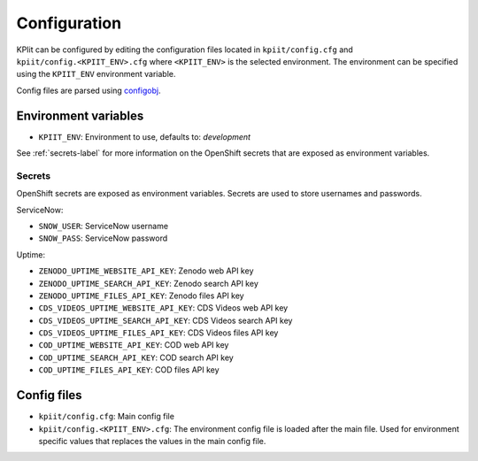 ..
    Copyright (C) 2018 CERN.

    KPIit is free software; you can redistribute it and/or modify i
    under the terms of the MIT License; see LICENSE file for more details.


Configuration
=============

KPIit can be configured by editing the configuration files located in
``kpiit/config.cfg`` and ``kpiit/config.<KPIIT_ENV>.cfg`` where ``<KPIIT_ENV>`` is
the selected environment. The environment can be specified using the
``KPIIT_ENV`` environment variable.

Config files are parsed using `configobj <https://configobj.readthedocs.io/en/latest/>`_.

Environment variables
---------------------

* ``KPIIT_ENV``: Environment to use, defaults to: *development*

See :ref:`secrets-label` for more information on the OpenShift secrets that are exposed as environment variables.

.. _secrets-label:

Secrets
~~~~~~~

OpenShift secrets are exposed as environment variables. Secrets are used to store usernames and passwords.

ServiceNow:

* ``SNOW_USER``: ServiceNow username
* ``SNOW_PASS``: ServiceNow password

Uptime:

* ``ZENODO_UPTIME_WEBSITE_API_KEY``: Zenodo web API key
* ``ZENODO_UPTIME_SEARCH_API_KEY``: Zenodo search API key
* ``ZENODO_UPTIME_FILES_API_KEY``: Zenodo files API key
* ``CDS_VIDEOS_UPTIME_WEBSITE_API_KEY``: CDS Videos web API key
* ``CDS_VIDEOS_UPTIME_SEARCH_API_KEY``: CDS Videos search API key
* ``CDS_VIDEOS_UPTIME_FILES_API_KEY``: CDS Videos files API key
* ``COD_UPTIME_WEBSITE_API_KEY``: COD web API key
* ``COD_UPTIME_SEARCH_API_KEY``: COD search API key
* ``COD_UPTIME_FILES_API_KEY``: COD files API key

Config files
------------

* ``kpiit/config.cfg``: Main config file
* ``kpiit/config.<KPIIT_ENV>.cfg``: The environment config file is loaded after the main file. Used for environment specific values that replaces the values in the main config file.